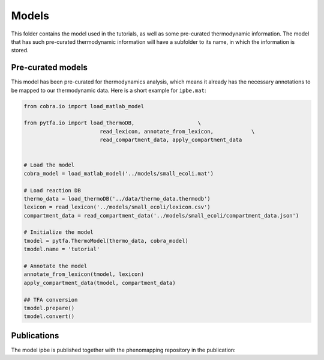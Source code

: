 Models
======

This folder contains the model used in the tutorials, as well as some
pre-curated thermodynamic information. The model that has such pre-curated
thermodynamic information will have a subfolder to its name, in which the
information is stored.

Pre-curated models
------------------

This model has been pre-curated for thermodynamics analysis, which means it already has the necessary annotations to be mapped to our thermodynamic data. Here is a short example for ``ipbe.mat``:


.. code-block:: matlab

    from cobra.io import load_matlab_model

    from pytfa.io import load_thermoDB,                    \
                            read_lexicon, annotate_from_lexicon,            \
                            read_compartment_data, apply_compartment_data


    # Load the model
    cobra_model = load_matlab_model('../models/small_ecoli.mat')
    
    # Load reaction DB
    thermo_data = load_thermoDB('../data/thermo_data.thermodb')
    lexicon = read_lexicon('../models/small_ecoli/lexicon.csv')
    compartment_data = read_compartment_data('../models/small_ecoli/compartment_data.json')

    # Initialize the model
    tmodel = pytfa.ThermoModel(thermo_data, cobra_model)
    tmodel.name = 'tutorial'
    
    # Annotate the model
    annotate_from_lexicon(tmodel, lexicon)
    apply_compartment_data(tmodel, compartment_data)

    ## TFA conversion
    tmodel.prepare()
    tmodel.convert()

Publications
------------

The model ipbe is published together with the phenomapping repository in the publication:

+-----------+-------------------------------------------------------------------------------+
| ipbe.mat  | Orth, J. D., Conrad, T. M., Na, J., Lerman, J. A., Nam, H., Feist, A. M.,     |
|           | Palsson, & B. Ø. (2011). A comprehensive genome‐scale reconstruction of       |
|           | Escherichia coli metabolism—2011.    											|
|           | Molecular Systems Biology, 7(1):535, doi:10.1038/msb.2011.65.                 |
+-----------+-------------------------------------------------------------------------------+

  


